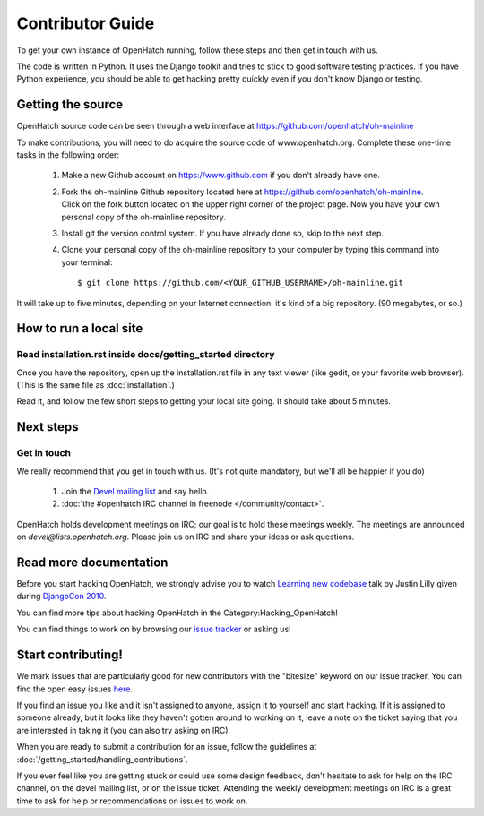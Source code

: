 .. _oh-getting-started:

=======================================
Contributor Guide
=======================================

To get your own instance of OpenHatch running, follow these steps and then get
in touch with us.

The code is written in Python. It uses the Django toolkit and tries to stick to
good software testing practices. If you have Python experience, you should be
able to get hacking pretty quickly even if you don't know Django or testing.


Getting the source
==================

OpenHatch source code can be seen through a web interface at
https://github.com/openhatch/oh-mainline

To make contributions, you will need to do acquire the source code of www.openhatch.org. Complete these one-time tasks in the following 
order:

    #. Make a new Github account on https://www.github.com if you don't already have one.
    #. Fork the oh-mainline Github repository located here at https://github.com/openhatch/oh-mainline. Click on the fork button located on the upper  right corner of the project page. Now you have your own personal copy of the oh-mainline repository.
    #. Install git the version control system. If you have already done so, skip to the next step.
    #. Clone your personal copy of the oh-mainline repository to your computer by typing this command into your terminal::

        $ git clone https://github.com/<YOUR_GITHUB_USERNAME>/oh-mainline.git

It will take up to five minutes, depending on your Internet connection. it's
kind of a big repository. (90 megabytes, or so.)


How to run a local site
=======================

Read installation.rst inside docs/getting_started directory
~~~~~~~~~~~~~~~~~~~~~~~~~~~~~~~~~~~~~~~~~~~~~~~~~~~~~~~~~~~

Once you have the repository, open up the installation.rst file in any
text viewer (like gedit, or your favorite web browser).
(This is the same file as :doc:`installation`.)


Read it, and follow the few short steps to getting your local site going. It
should take about 5 minutes.


Next steps
==========

Get in touch
~~~~~~~~~~~~

We really recommend that you get in touch with us. (It's not quite mandatory,
but we'll all be happier if you do)

  1. Join the `Devel mailing list`_ and say hello.
  2. :doc:`the #openhatch IRC channel in freenode </community/contact>`.


OpenHatch holds development meetings on IRC; our goal is to hold these meetings weekly. The meetings are announced on `devel@lists.openhatch.org`. Please join us on IRC and share your ideas or ask questions.

.. _Devel mailing list: http://lists.openhatch.org/mailman/listinfo/devel


Read more documentation
=======================

Before you start hacking OpenHatch, we strongly advise you to watch
`Learning new codebase`_ talk by Justin Lilly given during `DjangoCon 2010`_.

You can find more tips about hacking OpenHatch in the Category:Hacking_OpenHatch!

You can find things to work on by browsing our `issue tracker`_ or asking us!


.. _Learning new codebase: http://pyvideo.org/video/40/djangocon-2010--learning-a-new-codebase
.. _DjangoCon 2010: http://pyvideo.org/category/23/djangocon-2012
.. _issue tracker: https://github.com/openhatch/oh-mainline/issues


Start contributing!
===========================

We mark issues that are particularly good for new contributors with the
"bitesize" keyword on our issue tracker. You can find the open easy issues `here`_.

If you find an issue you like and it isn't assigned to anyone, assign it to
yourself and start hacking. If it is assigned to someone already, but it looks like they
haven't gotten around to working on it, leave a note on the ticket saying that
you are interested in taking it (you can also try asking on IRC).

When you are ready to submit a contribution for an issue, follow the guidelines at
:doc:`/getting_started/handling_contributions`.

If you ever feel like you are getting stuck or could use some design feedback,
don't hesitate to ask for help on the IRC channel, on the devel mailing list,
or on the issue ticket. Attending the weekly development meetings on IRC is a
great time to ask for help or recommendations on issues to work on.


.. _here: https://github.com/openhatch/oh-mainline/issues
